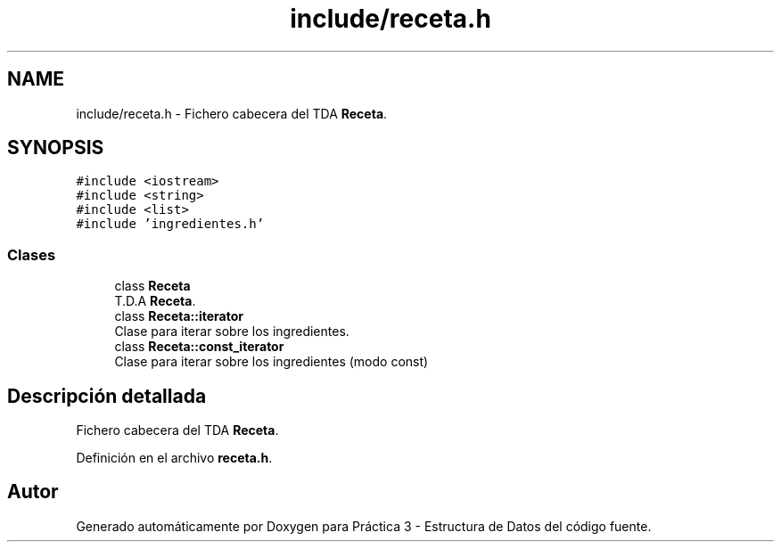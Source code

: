 .TH "include/receta.h" 3 "Domingo, 29 de Diciembre de 2019" "Version 0.1" "Práctica 3 - Estructura de Datos" \" -*- nroff -*-
.ad l
.nh
.SH NAME
include/receta.h \- Fichero cabecera del TDA \fBReceta\fP\&.  

.SH SYNOPSIS
.br
.PP
\fC#include <iostream>\fP
.br
\fC#include <string>\fP
.br
\fC#include <list>\fP
.br
\fC#include 'ingredientes\&.h'\fP
.br

.SS "Clases"

.in +1c
.ti -1c
.RI "class \fBReceta\fP"
.br
.RI "T\&.D\&.A \fBReceta\fP\&. "
.ti -1c
.RI "class \fBReceta::iterator\fP"
.br
.RI "Clase para iterar sobre los ingredientes\&. "
.ti -1c
.RI "class \fBReceta::const_iterator\fP"
.br
.RI "Clase para iterar sobre los ingredientes (modo const) "
.in -1c
.SH "Descripción detallada"
.PP 
Fichero cabecera del TDA \fBReceta\fP\&. 


.PP
Definición en el archivo \fBreceta\&.h\fP\&.
.SH "Autor"
.PP 
Generado automáticamente por Doxygen para Práctica 3 - Estructura de Datos del código fuente\&.
